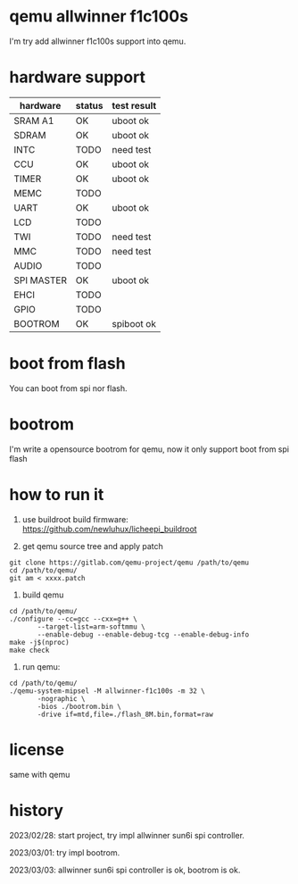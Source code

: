 * qemu allwinner f1c100s

I'm try add allwinner f1c100s support into qemu.

* hardware support

| hardware   | status | test result |
|------------+--------+-------------|
| SRAM A1    | OK     | uboot ok    |
| SDRAM      | OK     | uboot ok    |
| INTC       | TODO   | need test   |
| CCU        | OK     | uboot ok    |
| TIMER      | OK     | uboot ok    |
| MEMC       | TODO   |             |
| UART       | OK     | uboot ok    |
| LCD        | TODO   |             |
| TWI        | TODO   | need test   |
| MMC        | TODO   | need test   |
| AUDIO      | TODO   |             |
| SPI MASTER | OK     | uboot ok    |
| EHCI       | TODO   |             |
| GPIO       | TODO   |             |
| BOOTROM    | OK     | spiboot ok  |

* boot from flash

You can boot from spi nor flash.

* bootrom

I'm write a opensource bootrom for qemu, now it only support boot from spi flash

* how to run it

1. use buildroot build firmware: https://github.com/newluhux/licheepi_buildroot

2. get qemu source tree and apply patch

#+BEGIN_SRC shell
 git clone https://gitlab.com/qemu-project/qemu /path/to/qemu
 cd /path/to/qemu/
 git am < xxxx.patch
#+END_SRC

3. build qemu

#+BEGIN_SRC shell
 cd /path/to/qemu/
 ./configure --cc=gcc --cxx=g++ \
		--target-list=arm-softmmu \
		--enable-debug --enable-debug-tcg --enable-debug-info
 make -j$(nproc)
 make check
#+END_SRC

4. run qemu:

#+BEGIN_SRC shell
 cd /path/to/qemu/
 ./qemu-system-mipsel -M allwinner-f1c100s -m 32 \
		-nographic \
		-bios ./bootrom.bin \
		-drive if=mtd,file=./flash_8M.bin,format=raw
#+END_SRC

* license

same with qemu

* history

2023/02/28: start project, try impl allwinner sun6i spi controller.

2023/03/01: try impl bootrom.

2023/03/03: allwinner sun6i spi controller is ok, bootrom is ok.


